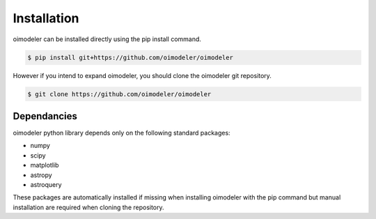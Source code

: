 Installation
============


oimodeler can be installed directly using the pip install command.

.. code-block:: console

    $ pip install git+https://github.com/oimodeler/oimodeler



However if you intend to expand oimodeler, you should clone the oimodeler git repository.

.. code-block:: console

    $ git clone https://github.com/oimodeler/oimodeler
    
    
Dependancies
------------


oimodeler python library depends only on the following standard packages:

* numpy

* scipy

* matplotlib

* astropy

* astroquery
    
These packages are automatically installed if missing when installing oimodeler with the pip command but manual installation are required when cloning the repository.